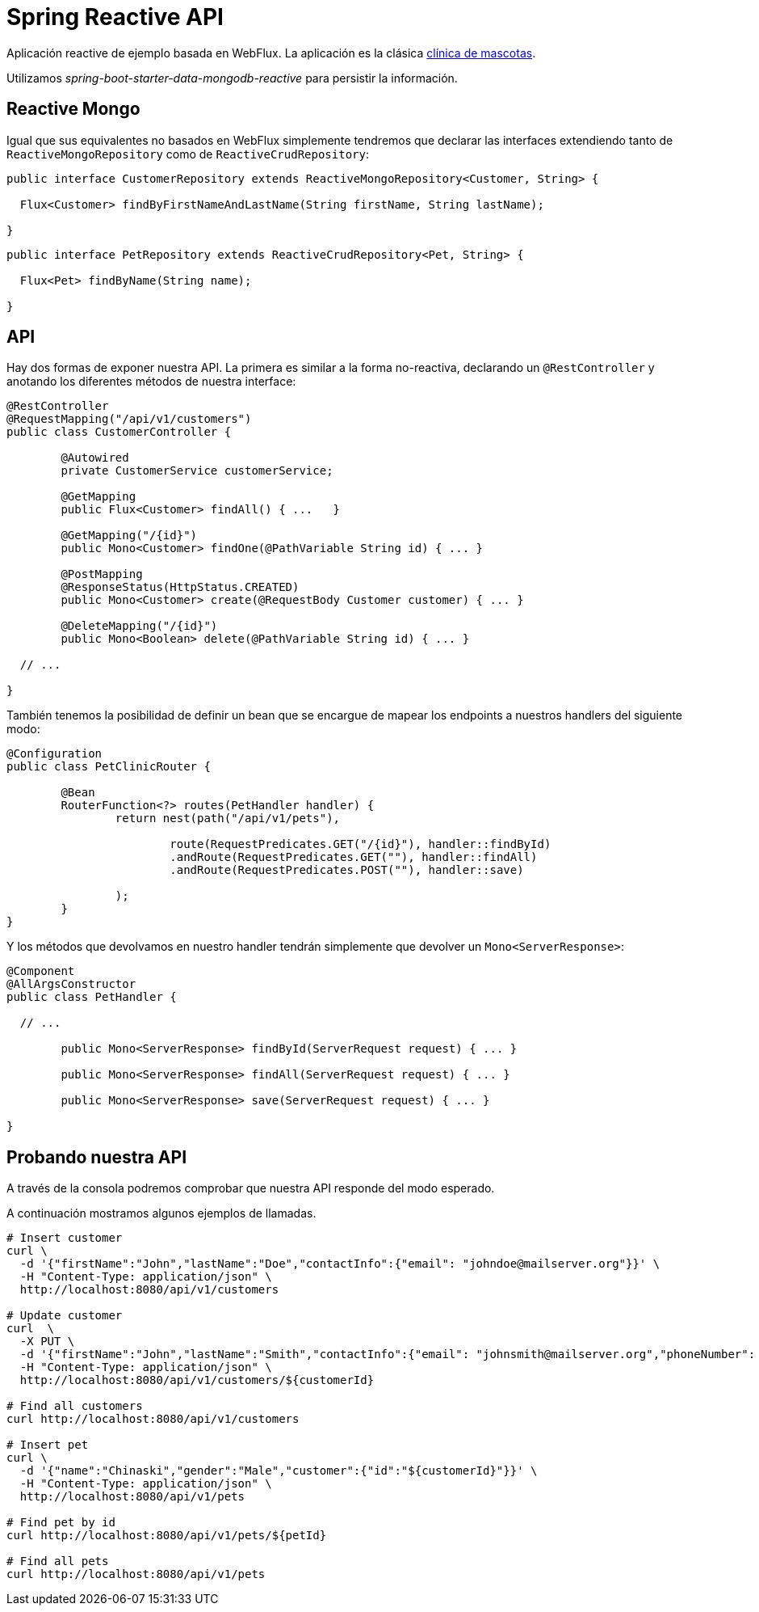 = Spring Reactive API

Aplicación reactive de ejemplo basada en WebFlux. La aplicación es la clásica
https://github.com/spring-projects/spring-petclinic[clínica de mascotas]. 

Utilizamos _spring-boot-starter-data-mongodb-reactive_ para persistir la información.

== Reactive Mongo

Igual que sus equivalentes no basados en WebFlux simplemente tendremos que declarar las interfaces
extendiendo tanto de `ReactiveMongoRepository` como de `ReactiveCrudRepository`:

[source,java]
----
public interface CustomerRepository extends ReactiveMongoRepository<Customer, String> {

  Flux<Customer> findByFirstNameAndLastName(String firstName, String lastName);

}
----


[source,java]
----
public interface PetRepository extends ReactiveCrudRepository<Pet, String> {

  Flux<Pet> findByName(String name);

}
----

== API

Hay dos formas de exponer nuestra API. La primera es similar a la forma no-reactiva, declarando
un `@RestController` y anotando los diferentes métodos de nuestra interface:

[source,java]
----
@RestController
@RequestMapping("/api/v1/customers")
public class CustomerController {

	@Autowired
	private CustomerService customerService;

	@GetMapping
	public Flux<Customer> findAll() { ...	}

	@GetMapping("/{id}")
	public Mono<Customer> findOne(@PathVariable String id) { ... }

	@PostMapping
	@ResponseStatus(HttpStatus.CREATED)
	public Mono<Customer> create(@RequestBody Customer customer) { ... }

	@DeleteMapping("/{id}")
	public Mono<Boolean> delete(@PathVariable String id) { ... }

  // ...

}
----

También tenemos la posibilidad de definir un bean que se encargue de mapear los endpoints a nuestros
handlers del siguiente modo:

[source,java]
----
@Configuration
public class PetClinicRouter {

	@Bean
	RouterFunction<?> routes(PetHandler handler) {
		return nest(path("/api/v1/pets"),

			route(RequestPredicates.GET("/{id}"), handler::findById)
			.andRoute(RequestPredicates.GET(""), handler::findAll)
			.andRoute(RequestPredicates.POST(""), handler::save)
			
		);
	}
}
----

Y los métodos que devolvamos en nuestro handler tendrán simplemente que devolver un `Mono<ServerResponse>`:

[source,java]
----
@Component
@AllArgsConstructor
public class PetHandler {

  // ...

	public Mono<ServerResponse> findById(ServerRequest request) { ... }

	public Mono<ServerResponse> findAll(ServerRequest request) { ... }

	public Mono<ServerResponse> save(ServerRequest request) { ... }

}
----


== Probando nuestra API

A través de la consola podremos comprobar que nuestra API responde del modo esperado.

A continuación mostramos algunos ejemplos de llamadas.

[source,bash]
----

# Insert customer
curl \
  -d '{"firstName":"John","lastName":"Doe","contactInfo":{"email": "johndoe@mailserver.org"}}' \
  -H "Content-Type: application/json" \
  http://localhost:8080/api/v1/customers

# Update customer
curl  \
  -X PUT \
  -d '{"firstName":"John","lastName":"Smith","contactInfo":{"email": "johnsmith@mailserver.org","phoneNumber": "555 444 888"}}' \
  -H "Content-Type: application/json" \
  http://localhost:8080/api/v1/customers/${customerId}

# Find all customers
curl http://localhost:8080/api/v1/customers

# Insert pet
curl \
  -d '{"name":"Chinaski","gender":"Male","customer":{"id":"${customerId}"}}' \
  -H "Content-Type: application/json" \
  http://localhost:8080/api/v1/pets

# Find pet by id
curl http://localhost:8080/api/v1/pets/${petId}

# Find all pets
curl http://localhost:8080/api/v1/pets

----